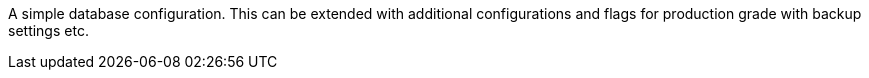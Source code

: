 A simple database configuration. This can be extended with additional configurations and flags for production grade with backup settings etc.